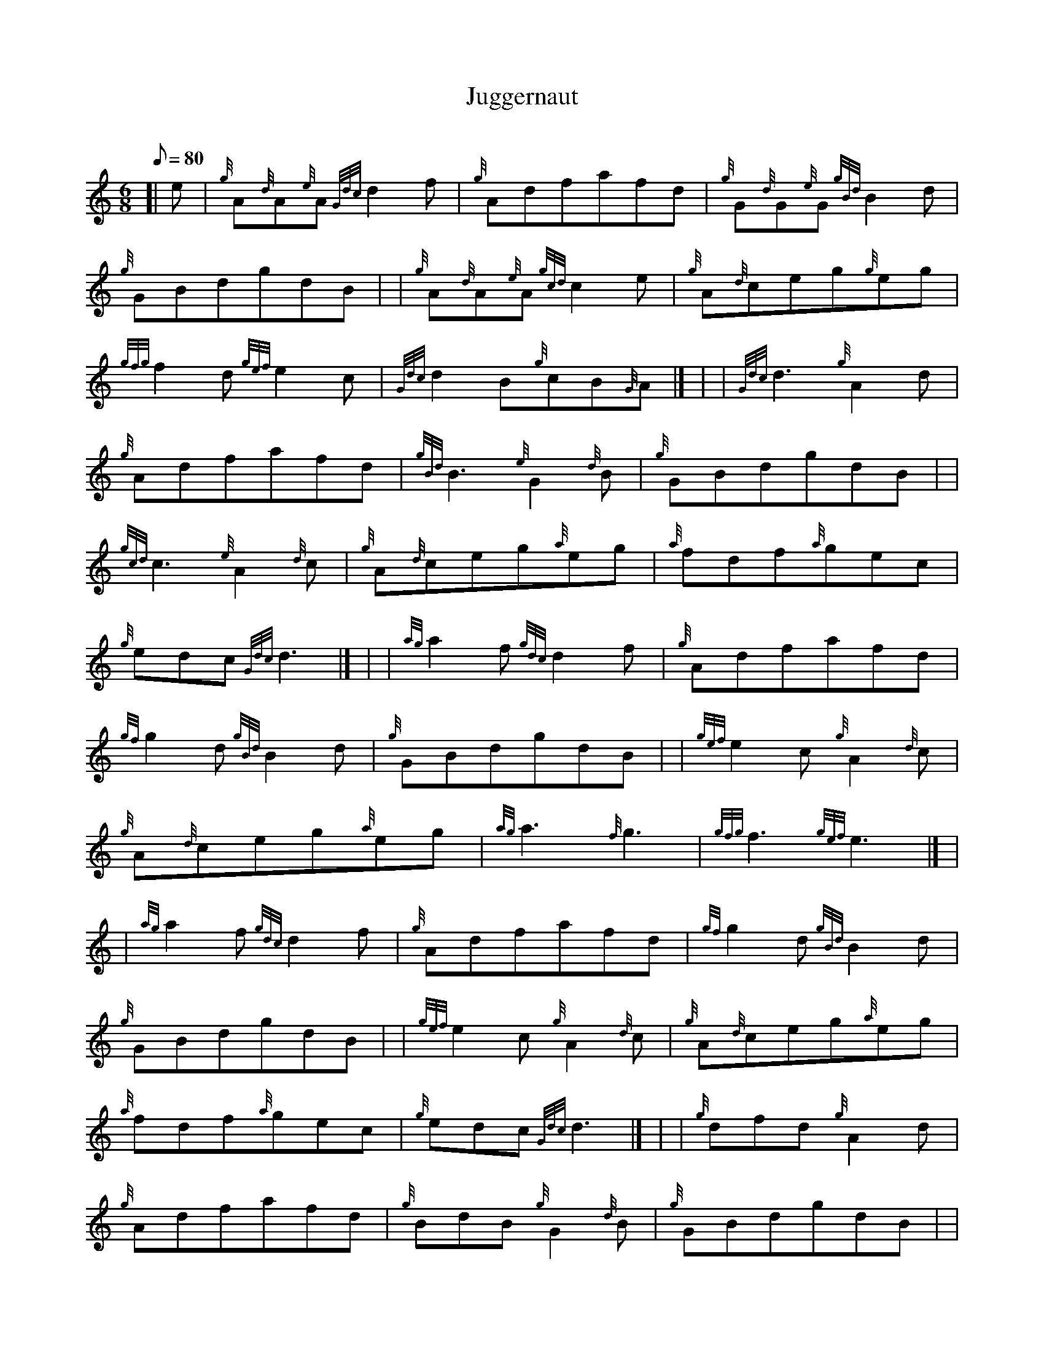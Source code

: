 X:1
T:Juggernaut
M:6/8
L:1/8
Q:80
C:
S:Jig
K:HP
[| e | \
{g}A{d}A{e}A{Gdc}d2f | \
{g}Adfafd | \
{g}G{d}G{e}G{gBd}B2d |
{g}GBdgdB | | \
{g}A{d}A{e}A{gcd}c2e | \
{g}A{d}ceg{g}eg |
{gfg}f2d{gef}e2c | \
{Gdc}d2B{g}cB{G}A|] [ | \
| {Gdc}d3{g}A2d |
{g}Adfafd | \
{gBd}B3{e}G2{d}B | \
{g}GBdgdB| |
{gcd}c3{e}A2{d}c | \
{g}A{d}ceg{a}eg | \
{a}fdf{a}gec |
{g}edc{Gdc}d3|] [ | \
| {ag}a2f{gdc}d2f | \
{g}Adfafd |
{gf}g2d{gBd}B2d | \
{g}GBdgdB | | \
{gef}e2c{g}A2{d}c |
{g}A{d}ceg{a}eg | \
{ag}a3{f}g3 | \
{gfg}f3{gef}e3|] [ |
| {ag}a2f{gdc}d2f | \
{g}Adfafd | \
{gf}g2d{gBd}B2d |
{g}GBdgdB | | \
{gef}e2c{g}A2{d}c | \
{g}A{d}ceg{a}eg |
{a}fdf{a}gec | \
{g}edc{Gdc}d3|] [ | \
| {g}dfd{g}A2d |
{g}Adfafd | \
{g}BdB{g}G2{d}B | \
{g}GBdgdB| |
{g}cec{g}A2{d}c | \
{g}A{d}ceg{a}eg | \
{a}A3{d}c3 |
{gef}e3{ag}a3|] [ | \
| {g}dfd{g}A2d | \
{g}Adfafd |
{g}BdB{g}G2{d}B | \
{g}GBdgdB | | \
{g}cec{g}A2{d}c |
{g}A{d}ceg{a}eg[ | \
M:C| {afg}f{g}d3/4f/2{a}g3/4e/2{g}d3/4c/2 | \
{g}e3/4d/2{c}d3/4c/2{Gdc}d2|]
